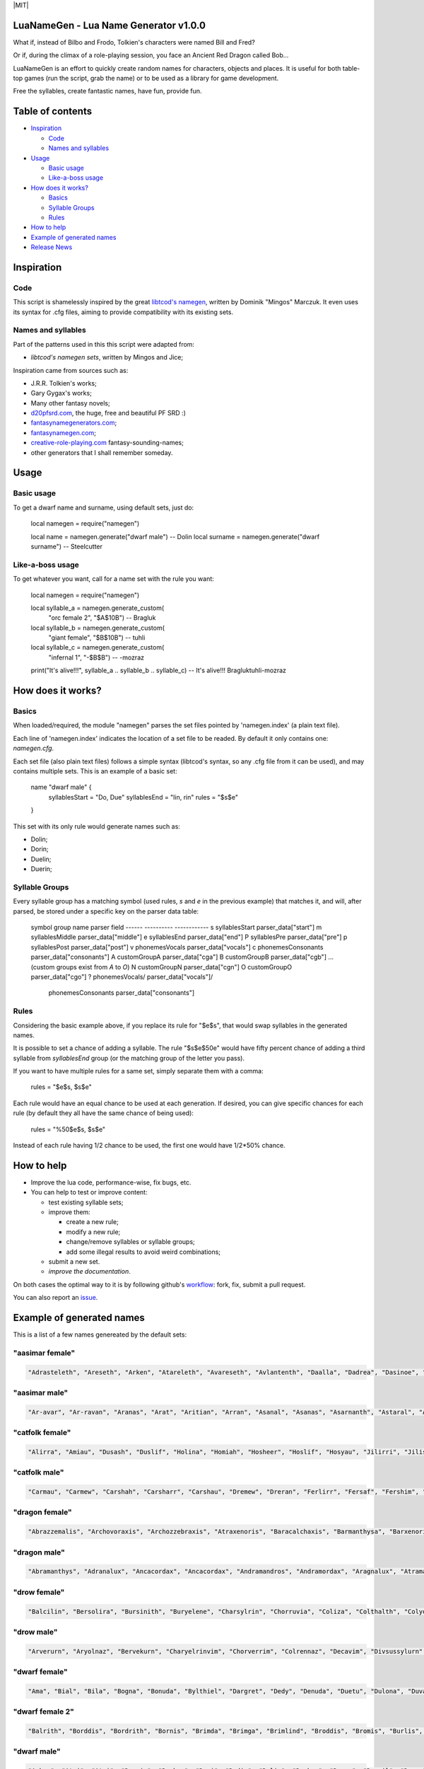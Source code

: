 |MIT|


LuaNameGen - Lua Name Generator v1.0.0
=======================================

What if, instead of Bilbo and Frodo, Tolkien's characters were named Bill and Fred?

Or if, during the climax of a role-playing session, you face an Ancient Red Dragon called Bob...

LuaNameGen is an effort to quickly create random names for characters, objects and places. It is useful for both table-top games (run the script, grab the name) or to be used as a library for game development.

Free the syllables, create fantastic names, have fun, provide fun.

Table of contents
==================

* `Inspiration`_

  - `Code`_

  - `Names and syllables`_

* `Usage`_

  - `Basic usage`_

  - `Like-a-boss usage`_

* `How does it works?`_

  - `Basics`_

  - `Syllable Groups`_

  - `Rules`_

* `How to help`_

* `Example of generated names`_

* `Release News`_


Inspiration
============

Code
-----

This script is shamelessly inspired by the great `libtcod's namegen`_, written by Dominik "Mingos" Marczuk. It even uses its syntax for .cfg files, aiming to provide compatibility with its existing sets.

.. _`libtcod's namegen`: https://bitbucket.org/libtcod/libtcod/src/afba13253a79f16d10f596e2c9c99cf183f94b3c/src/namegen_c.c


Names and syllables
--------------------

Part of the patterns used in this this script were adapted from:

* `libtcod's namegen sets`, written by Mingos and Jice;

Inspiration came from sources such as:

* J.R.R. Tolkien's works;
* Gary Gygax's works;
* Many other fantasy novels;
* `d20pfsrd.com`_, the huge, free and beautiful PF SRD :)
* `fantasynamegenerators.com`_;
* `fantasynamegen.com`_;
* `creative-role-playing.com`_ fantasy-sounding-names;
* other generators that I shall remember someday.

.. _`d20pfsrd.com`: http://www.d20pfsrd.com/
.. _`fantasynamegenerators.com`: https://fantasynamegenerators.com/
.. _`fantasynamegen.com`: https://www.fantasynamegen.com/
.. _`creative-role-playing.com`: http://web.archive.org/web/20141009095317/https://www.creative-role-playing.com/fantasy-sounding-names/

Usage
======

Basic usage
------------

To get a dwarf name and surname, using default sets, just do:


   local namegen = require("namegen")

   local name = namegen.generate("dwarf male")  --  Dolin
   local surname = namegen.generate("dwarf surname")  --  Steelcutter

Like-a-boss usage
------------------

To get whatever you want, call for a name set with the rule you want:


   local namegen = require("namegen")

   local syllable_a = namegen.generate_custom(
       "orc female 2", "$A$10B")  --  Bragluk
   local syllable_b = namegen.generate_custom(
       "giant female", "$B$10B")  --  tuhli
   local syllable_c = namegen.generate_custom(
       "infernal 1", "-$B$B")  -- -mozraz
   print("It's alive!!!", syllable_a .. syllable_b .. syllable_c)
   -- It's alive!!!   Bragluktuhli-mozraz


How does it works?
===================

Basics
-------

When loaded/required, the module "namegen" parses the set files pointed by 'namegen.index' (a plain text file).

Each line of 'namegen.index' indicates the location of a set file to be readed. By default it only contains one: `namegen.cfg`.

Each set file (also plain text files) follows a simple syntax (libtcod's syntax, so any .cfg file from it can be used), and may contains multiple sets. This is an example of a basic set:


   name "dwarf male" {
       syllablesStart  = "Do, Due"
       syllablesEnd = "lin, rin"
       rules = "$s$e"
   }

This set with its only rule would generate names such as:

* Dolin;

* Dorin;

* Duelin;

* Duerin;

Syllable Groups
----------------

Every syllable group has a matching symbol (used rules, `s` and `e` in the previous example) that matches it, and will, after parsed, be stored under a specific key on the parser data table:


   symbol  group name          parser field
   ------  ----------          ------------
   s       syllablesStart      parser_data["start"]
   m       syllablesMiddle     parser_data["middle"]
   e       syllablesEnd        parser_data["end"]
   P       syllablesPre        parser_data["pre"]
   p       syllablesPost       parser_data["post"]
   v       phonemesVocals      parser_data["vocals"]
   c       phonemesConsonants  parser_data["consonants"]
   A       customGroupA        parser_data["cga"]
   B       customGroupB        parser_data["cgb"]
   ... (custom groups exist from `A` to `O`)
   N       customGroupN        parser_data["cgn"]
   O       customGroupO        parser_data["cgo"]
   ?       phonemesVocals/     parser_data["vocals"]/
           phonemesConsonants  parser_data["consonants"]

Rules
------

Considering the basic example above, if you replace its rule for "$e$s", that would swap syllables in the generated names.

It is possible to set a chance of adding a syllable. The rule "$s$e$50e" would have fifty percent chance of adding a third syllable from `syllablesEnd` group (or the matching group of the letter you pass).

If you want to have multiple rules for a same set, simply separate them with a comma:


    rules = "$e$s, $s$e"

Each rule would have an equal chance to be used at each generation. If desired, you can give specific chances for each rule (by default they all have the same chance of being used):


    rules = "%50$e$s, $s$e"

Instead of each rule having 1/2 chance to be used, the first one would have 1/2*50% chance.

How to help
============

* Improve the lua code, performance-wise, fix bugs, etc.

* You can help to test or improve content:

  - test existing syllable sets;

  - improve them:

    + create a new rule;

    + modify a new rule;

    + change/remove syllables or syllable groups;

    + add some illegal results to avoid weird combinations;

  - submit a new set.

  - `improve the documentation`.

On both cases the optimal way to it is by following github's workflow_: fork, fix, submit a pull request.

You can also report an issue_.

.. _workflow: https://help.github.com/articles/fork-a-repo/
.. _issue: https://github.com/LukeMS/lua-namegen/issues
.. _`improve the documentation`: https://github.com/LukeMS/lua-namegen/edit/master/README.rst

Example of generated names
===========================

This is a list of a few names genereated by the default sets:


"aasimar female"
-----------------

.. code-block:: lua

   "Adrasteleth", "Areseth", "Arken", "Atareleth", "Avareseth", "Avlantenth", "Daalla", "Dadrea", "Dasinoe", "Drinramou", "Imesinoe", "Jal-atar", "Jal-varam", "Jaljena", "Jasaner", "Jasarmeth", "Kalares", "Kaljena", "Kalsah", "Kavalel", "Maenth", "Masozi", "Nienth", "Niereth", "Nies", "Nieth", "Nijena", "Nivina", "Onma", "Pal-aman", "Ral-talar", "Ranalen", "Sardareleth", "Sardareth", "Sarma", "Sarnateleth", "Sartyra", "Talasen", "Taldrea", "Talsinoe", "Taltyra", "Taranenth", "Tarma", "Valdoreleth", "Valnoreth", "Vanarel", "Varaleth", "Varaleth", "Vardaret", "Voltareth" 


"aasimar male"
---------------

.. code-block:: lua

   "Ar-avar", "Ar-ravan", "Aranas", "Arat", "Aritian", "Arran", "Asanal", "Asanas", "Asarnanth", "Astaral", "Avaran", "Avarathas", "Avralathal", "Belan", "Cerath", "Crongan", "Cronwier", "Cronwier", "Eran", "Ilan", "Jalanathal", "Jalkaranth", "Kalarat", "Kalarathar", "Mauathar", "Maudril", "Maunan", "Oran", "Paanth", "Palamin", "Palorath", "Paral", "Rasanathas", "Samaral", "Samaras", "Sardanat", "Solaranth", "Talamin", "Talanathal", "Talarath", "Talgan", "Tural", "Valdoral", "Valkarathal", "Valnarathas", "Valnorathal", "Valoral", "Var-aman", "Zainan", "Zairan" 


"catfolk female"
-----------------

.. code-block:: lua

   "Alirra", "Amiau", "Dusash", "Duslif", "Holina", "Homiah", "Hosheer", "Hoslif", "Hosyau", "Jilirri", "Jilissi", "Jishim", "Jiyi", "Lithlahi", "Lithyera", "Maulyana", "Meerline", "Miaulithi", "Miaumew", "Miaumihr", "Mihrmeeri", "Mihrsharr", "Milaha", "Milaha", "Milissa", "Milyara", "Mimeere", "Mipurrh", "Mirrmeera", "Mirrserr", "Misfee", "Saflahe", "Safsharr", "Safyeri", "Sashlyara", "Sfeelyani", "Sheerlirre", "Sheerlithi", "Sheeyi", "Shimserr", "Shurrlyani", "Shurrsaf", "Siphelahi", "Siphemau", "Sipheyeri", "Siythlirri", "Syaulina", "Tilini", "Timirr", "Tiyera" 


"catfolk male"
---------------

.. code-block:: lua

   "Carmau", "Carmew", "Carshah", "Carsharr", "Carshau", "Dremew", "Dreran", "Ferlirr", "Fersaf", "Fershim", "Germau", "Gerslif", "Lithshurr", "Mausyau", "Meershau", "Meershurr", "Mewsheer", "Miahsharr", "Miaupurrh", "Mirrgar", "Mirrshah", "Nykserr", "Nykserr", "Nyksharr", "Nyksiyth", "Nyksiyth", "Purrhlyau", "Purrhsyau", "Purrhus", "Rousharr", "Safus", "Sashus", "Serrshurr", "Sfeemeer", "Shahlyau", "Shahmeer", "Sharrsiyth", "Sheerruth", "Sheerwan", "Sheeshim", "Shimembe", "Shimshah", "Shurrmiau", "Shurrsiyth", "Syausfee", "Syausiyth", "Zithlyau", "Zithmiu", "Zithpurrh", "Zithsaf" 


"dragon female"
----------------

.. code-block:: lua

   "Abrazzemalis", "Archovoraxis", "Archozzebraxis", "Atraxenoris", "Baracalchaxis", "Barmanthysa", "Barxenoris", "Berulagonis", "Beruzzebraxis", "Bramordaxis", "Brimalagonis", "Glaumanthysa", "Glaumordaxis", "Glauxenoris", "Harlagonis", "Harxenoris", "Heliophylaxis", "Heliovorunga", "Heliozuthraxis", "Heliozzemalis", "Huromandrossa", "Jalanphylaxis", "Jarzemvorunga", "Jarzemzzebraxis", "Jazrazuthraxis", "Jurgalagonis", "Jurgavoraxis", "Keruxacalchaxis", "Keruxavorunga", "Kralkazuthraxis", "Lazulophylaxis", "Majurizuthraxis", "Melkarmanthysa", "Ouromandrossa", "Peridomordaxis", "Porphyroneriaxis", "Rhadazuthraxis", "Rhodocalchaxis", "Sarcuvorunga", "Sarmordaxis", "Scarvabazia", "Sidereoborossa", "Sulchrubazia", "Sulchrumandrossa", "Tchalcedophylaxis", "Tchazarmandrossa", "Tchazarnaluxis", "Trocholagonis", "Trochomalaxis", "Trochonaluxis" 


"dragon male"
--------------

.. code-block:: lua

   "Abramanthys", "Adranalux", "Ancacordax", "Ancacordax", "Andramandros", "Andramordax", "Aragnalux", "Atramanthys", "Baramalax", "Barzuthrax", "Beruboros", "Biamandros", "Biazuthrax", "Braxenor", "Brazuthrax", "Cadrazuthrax", "Chrobradax", "Chroneriax", "Chrysonadral", "Chrysozuthrax", "Harneriax", "Hurocordax", "Hurovorung", "Jarzemboros", "Jarzemmanthys", "Jazrabradax", "Jurgabazius", "Jurganalux", "Keruxaboros", "Keruxaneriax", "Melkarxenor", "Ourocordax", "Ouromanthys", "Ourozzemal", "Porphyrozzemal", "Pyraboros", "Pyracordax", "Pyravorung", "Rhadaphylax", "Rhodobazius", "Sarcumordax", "Sulchrubazius", "Sulchruneriax", "Tchalcedomanthys", "Tchazarphylax", "Vramandros", "Vraneriax", "Zalarmandros", "Zalarzuthrax", "Zerulcalchax" 


"drow female"
--------------

.. code-block:: lua

   "Balcilin", "Bersolira", "Bursinith", "Buryelene", "Charsylrin", "Chorruvia", "Coliza", "Colthalth", "Colyolia", "Cysinvia", "Divmarelis", "Divpanth", "Doliza", "Dollelhel", "Dolvaan", "Dolvril", "Driporhel", "Drommyrna", "Dulniss", "Durolgira", "Dursulene", "Ekthalrin", "Ennilis", "Envolis", "Enyshel", "Gullunia", "Imnoil", "Johtenis", "Losith", "Losyolislin", "Lulorgdeil", "Mabsinan", "Mabtelralan", "Mabvolira", "Marra", "Marsusertra", "Maztormth", "Merlenniss", "Mezsoltra", "Mezth", "Mezvana", "Mezvoria", "Molnilith", "Morsabbra", "Norrhaistra", "Norsulvra", "Nothvapeliln", "Olniss", "Ulvilidiln", "Votormiln" 


"drow male"
------------

.. code-block:: lua

   "Arverurn", "Aryolnaz", "Bervekurn", "Charyelrinvim", "Chorverrim", "Colrennaz", "Decavim", "Divsussylurn", "Dolvir", "Dorrellim", "Driporviz", "Dritorild", "Dromtornaz", "Drorenvir", "Drosekid", "Dulelriv", "Dulmyrird", "Dultenriv", "Durnaz", "Durolgeld", "Durtelvid", "Eiltenriv", "Ekvekul", "Ekvrilred", "Filivin", "Firenild", "Gulyelvid", "Imlim", "Imsulrim", "Insvilred", "Jegsabred", "Jersulnil", "Kilnould", "Kilthalurn", "Lulvilnil", "Mazrim", "Mazsuneld", "Meznylid", "Mezrenild", "Mirvicrileld", "Molmyrvir", "Molnid", "Nothnonim", "Nothrysinurn", "Nothviculd", "Pharyelnaz", "Zcarid", "Zelul", "Zsolnid", "Zvrilnid" 


"dwarf female"
---------------

.. code-block:: lua

   "Ama", "Bial", "Bila", "Bogna", "Bonuda", "Bylthiel", "Dargret", "Dedy", "Denuda", "Duetu", "Dulona", "Duvara", "Dwanuda", "Fariha", "Feridy", "Ferifra", "Filona", "Fraflera", "Frebida", "Freka", "Gemnyl", "Glodeth", "Glody", "Gronuda", "Henden", "Herev", "Janirigg", "Jegna", "Kadomia", "Kazda", "Kilda", "Kilnda", "Kilsi", "Kivara", "Maden", "Medeth", "Metha", "Olaani", "Oya", "Rasma", "Relona", "Renryn", "Rimala", "Rovara", "Sentha", "Taja", "Torkala", "Tyshwyn", "Veta", "Voniess" 


"dwarf female 2"
-----------------

.. code-block:: lua

   "Balrith", "Borddis", "Bordrith", "Bornis", "Brimda", "Brimga", "Brimlind", "Broddis", "Bromis", "Burlis", "Burllis", "Darith", "Dromdis", "Dromis", "Durmdis", "Durvis", "Frorrith", "Fundna", "Gimnis", "Glorun", "Gondis", "Gondnis", "Gormbis", "Gormhild", "Gormrun", "Gradhild", "Grimga", "Gurdis", "Gurhild", "Hornbis", "Hornda", "Horndis", "Hornna", "Nabis", "Narun", "Norrun", "Storndis", "Stornis", "Stromvis", "Sturna", "Thorlif", "Thornrun", "Thrais", "Thrarith", "Throllif", "Thrurdis", "Thruris", "Thrurrun", "Thundlis", "Thundrun" 


"dwarf male"
-------------

.. code-block:: lua

   "Achar", "Atri", "Atri", "Danvim", "Darbur", "Dari", "Dedir", "Delin", "Dochar", "Donur", "Duevil", "Dunur", "Dwaran", "Emkom", "Fain", "Fari", "Firimm", "Firtag", "Funbil", "Funrin", "Galbin", "Galur", "Gamrimm", "Gamvim", "Gartri", "Gimbil", "Gobil", "Gomran", "Grolin", "Groulf", "Jorni", "Kari", "Kilulf", "Kilvri", "Kotdrom", "Lochar", "Marbin", "Marrimm", "Nalli", "Nugnumri", "Ovi", "Rasdur", "Strodreac", "Tarril", "Therdur", "Thermun", "Thramur", "Vonulf", "Webur", "Werthur" 


"dwarf male 2"
---------------

.. code-block:: lua

   "Balin", "Bordin", "Bornnir", "Brimin", "Brimin", "Bromdin", "Dalor", "Dolgir", "Dolglin", "Dolgor", "Dorir", "Dormli", "Dormvir", "Dralir", "Dralnir", "Drimin", "Dromli", "Durin", "Durmin", "Durmror", "Durnror", "Fromri", "Fromri", "Gimir", "Gloir", "Gordli", "Gormror", "Grodir", "Guldri", "Gundri", "Gurrin", "Skandror", "Storndin", "Stornli", "Sturbor", "Sturlri", "Sturrok", "Sundror", "Sundvor", "Thornin", "Thorrin", "Throlin", "Throlin", "Throllin", "Throlvi", "Throlvir", "Throrin", "Throrli", "Thrunir", "Thrurin" 


"dwarf surname"
----------------

.. code-block:: lua

   "Bloodfinger", "Bouldercrusher", "Boulderforger", "Bouldersmith", "Bronzeaxe", "Bronzebrand", "Bronzedigger", "Bronzepick", "Coalfist", "Coalheart", "Copperclub", "Coppercutter", "Elf-Battler", "Fairshield", "Gembreaker", "Gianteater", "Giantpuncher", "Giantslayer", "Gnomecrusher", "Goblin-Battler", "Goldbreaker", "Goldfist", "Hammercutter", "Hammerforger", "Hammersmasher", "Hardblade", "Hardhood", "Ironaxe", "Ironhood", "Marblecrusher", "Marblecrusher", "Marblecutter", "Marblesmasher", "Mithrilfoot", "Noblechest", "Noblehood", "Noblemace", "Orcripper", "Orcslasher", "Redhand", "Rockdigger", "Rockfist", "Silverhood", "Silversword", "Steelsmasher", "Stonehand", "Stoneheart", "Thundercutter", "Whitebelly", "Wolf-Garrotter" 


"elf female"
-------------

.. code-block:: lua

   "Alais", "Alais", "Alea", "Alea", "Almithara", "Amlaruil", "Arielimnda", "Arielimnda", "Axilya", "Bellaluna", "Bellaluna", "Braerindra", "Caerthynna", "Claire", "Cyithrel", "Deularla", "Elanil", "Elanil", "Elasha", "Elmyra", "Elmyra", "Eloimaya", "Eloimaya", "Esta", "Falenas", "Filauria", "Haera", "Jeardra", "Kasula", "Keishara", "Liluth", "Lyndis", "Lyre", "Nushala", "Nyna", "Phyrra", "Rubrae", "Shadowmoon", "Shandalar", "Shandalar", "Shanyrria", "Sheedra", "Sheedra", "Soliania", "Soliania", "Syndra", "Tsarra", "Urmicca", "Viessa", "Wynnter" 


"elf female 2"
---------------

.. code-block:: lua

   "Aelrindadriel", "Aerrindasiel", "Aessaredmir", "Aesseldirriel", "Aesserarrial", "Aesthelirwen", "Anlirelloth", "Ansaerthonedel", "Armindaswë", "Arnirilriel", "Bernitherril", "Calraelalrian", "Celiroliel", "Celmeresriel", "Celrelarriel", "Celrilalwen", "Cirimelril", "Clarninedian", "Crissaranedel", "Cristhaelebien", "Cristhaerelwen", "Elthsareliel", "Eolinoliel", "Eolsilareth", "Erlimolroël", "Erlreleriel", "Erlrilevwen", "Erlseroledel", "Erninebeth", "Faerthelenriel", "Farimthonriel", "Farraelirsil", "Feannithalriel", "Feansarolmir", "Findliremedel", "Findrindanel", "Findsarolrien", "Findseldinroël", "Findthaleneth", "Finistalrial", "Finrilinrien", "Finthaelanwen", "Finthaeraredel", "Gillorerriel", "Ilmlarerroël", "Ithrelersil", "Ithserevwen", "Ithsilmthaleth", "Lendseldoledel", "Lindrindaseth" 


"elf male"
-----------

.. code-block:: lua

   "Agandaur", "Agandaur", "Aimon", "Bellas", "Cluhurach", "Connak", "Ettrian", "Ettrian", "Folmon", "Goll", "Goll", "Ilimitar", "Iliphar", "Inialos", "Jorildyn", "Juppar", "Khatar", "Khidell", "Kolvar", "Kolvar", "Kolvar", "Kuornos", "Lathlaeril", "Lhoris", "Lhoris", "Lhoris", "Maiele", "Maiele", "Molostroi", "Nym", "Oenel", "Oenel", "Orym", "Phaendar", "Phraan", "Rhys", "Rhys", "Rilitar", "Riluaneth", "Ruvyn", "Ruvyn", "Ruvyn", "Samblar", "Shaundyl", "Tehlmar", "Thalanil", "Theodred", "Theodred", "Theodred", "Vesstan" 


"elf male 2"
-------------

.. code-block:: lua

   "Aelnithenrior", "Aelraelanor", "Aelsindolrond", "Aesraelesras", "Aesrindiror", "Aesthiranthir", "Aethmaeginad", "Aethsarolrod", "Anlirandir", "Arrinaldel", "Belmindaldir", "Bermindebrond", "Bersilmilion", "Berthalinion", "Caelmaegendil", "Caerraelirion", "Caerseroldil", "Celistebor", "Clarreledlin", "Earmerirorn", "Earsilandan", "Elbmerarlad", "Elbralirdan", "Elninenthir", "Elrilanlas", "Elsaeralrond", "Elsarerdir", "Eolraelilras", "Erlarevorn", "Erlrilirdan", "Estrimadfal", "Faerthaelebad", "Faerthalednar", "Feanmaegebros", "Findmirevthir", "Findmirthonlas", "Findnithenorn", "Finrinasrior", "Galnimaddan", "Galnimemfal", "Galrelanorn", "Galrelevlin", "Ganistarros", "Garlirasorn", "Gilrelamad", "Ilmninthonlin", "Ithninasthir", "Ithralthaldel", "Laeglithilthir", "Lindtheresrond" 


"fetchling female"
-------------------

.. code-block:: lua

   "Bronora", "Drizonur", "Ehitil", "Ehugi", "Ehuza", "Gramohel", "Grimah", "Grudura", "Grura", "Hajone", "Hevi", "Hodoco", "Ikacotim", "Ikehon", "Ikuvotal", "Ileke", "Jamum", "Jovih", "Mena", "Qegoc", "Qizec", "Quti", "Rilih", "Sagem", "Tezunam", "Trahomoh", "Trenohe", "Trohel", "Truhe", "Ucezunir", "Ugata", "Ugezol", "Uguloha", "Umazar", "Umuno", "Umuzel", "Usesit", "Usuhohi", "Utidu", "Utiseh", "Uveta", "Xati", "Xoduli", "Xudu", "Yedi", "Yoteh", "Yuda", "Zanuhac", "Zejutot", "Zuhohi" 


"fetchling male"
-----------------

.. code-block:: lua

   "Bratoh", "Brevu", "Draka", "Drejum", "Drimo", "Ecaco", "Ecohu", "Ehilu", "Ehucu", "Gralu", "Grehoh", "Ikasoc", "Ikuzom", "Ilage", "Ileco", "Mato", "Meve", "Micu", "Nadul", "Nezoh", "Oroto", "Qehin", "Qraso", "Qratur", "Qrezit", "Recom", "Recur", "Serot", "Socu", "Ucavuc", "Ucuhul", "Ucuro", "Ugahu", "Uguhu", "Umemit", "Umode", "Usidul", "Utedac", "Utila", "Uvugeh", "Xelec", "Xetum", "Yasu", "Yaval", "Yizom", "Yizu", "Yokot", "Zimoc", "Zuna", "Zuto" 


"giant female"
---------------

.. code-block:: lua

   "Bulmih", "Chahfah", "Daoh-Ahg", "Daoh-Naohyih", "DaohEhm", "DaohGhanshul", "DaohUbbuli", "Doh-Shour", "DohTuhliig", "Ehmlah", "Ehmsoh", "Fah-Guh", "Fah-Pehpugh", "Fah-Thom", "Ghahdumtih", "Gham-Daoh", "Gham-Tih", "Ghammih", "Hehburh-Mih", "Hoosoh", "Khaz-Daoh", "Khurigireesoh", "Lah-Naroo", "LahEhm", "LahMeh", "MihDhak", "Naroo-Tih", "Nhamdoh", "Nuhmouh-Soh", "Oliush-Rei", "Oughrahoo-Daoh", "Ouhtoudhfah", "Puh-Doh", "Rei-Pugh", "Rei-Shour", "ReiBohrshlo", "Ronkhmih", "Saorilah", "Shom-Doh", "SohBuli", "SohGhadnaroo", "SohGuhpogh", "SohYih", "Suhimih", "Suhisoh", "Suthpehdoh", "Thom-Soh", "Tih-Ghish", "Treghyaum-Mih", "Urushzhamlah" 


"giant male"
-------------

.. code-block:: lua

   "Ahg-Pugh", "Beegh-Beegh", "Burh", "Buri", "Buriurush", "Digrilogh", "Dum", "Feehm-Zham", "Ghat", "Ghat-Orf", "Giree-Suhiheh", "Goun", "Gounush", "Goush-Feehm", "Guh-Yeeh", "Heghi", "Heghi-Buri", "Heghisuhi", "Hree-Ghan", "Kham", "Khem", "Khem-Digri", "Logh", "Loghshul", "Maoh-Ronkh", "Mouh", "Naohkhee", "Oli", "Peh", "Peh", "Pogh", "Pughhani", "Pughpuh", "Puh", "Puh-Yih", "Quagi-Ahg", "Ronkh", "Rouk-Ghaw", "Rouk-Ob", "Shehi", "Suhi-Ghat", "Suth", "Suth-Heh", "Tebouh", "Thom", "Thom-Yauth", "Tregh", "Vuh", "Yaum", "Yauth" 


"gnome female"
---------------

.. code-block:: lua

   "Banus", "Bilgus", "Bilgus", "Bimkiulo", "Binkwin", "Binkwin", "Bipflonk", "Bipvizz", "Byloflink", "Cargus", "Carvizz", "Dinkulo", "Elbeefinkle", "Elsizzle", "Fenflynk", "Fenyvizzle", "Fenyvizzle", "Fildilinkey", "Filgus", "Gelulo", "Gynndeedus", "Gynndomink", "Gynnulo", "Juldeeulo", "Katkiflonk", "Katlofizzy", "Kelwick", "Ketris", "Klofizzy", "Klokiwack", "Lisble", "Lokeefizzy", "Lymtink", "Lysflonk", "Lysskyago", "Merdiwack", "Mitbus", "Mitbus", "Mittlesizzle", "Mittlesizzle", "Nitly", "Talkink", "Tankoflonk", "Thenlinkey", "Thinkkeesizzle", "Thinklinkey", "Thinklinkey", "Tilthink", "Tindinkey", "Tyllofizzy" 


"gnome male"
-------------

.. code-block:: lua

   "Bawick", "Bimliarn", "Binaris", "Binkflonk", "Binklbus", "Binklbus", "Bolink", "Bolink", "Bomdable", "Bonboris", "Buris", "Buris", "Buris", "Buwick", "Carlobrick", "Carlobrick", "Dimlank", "Dinlebrick", "Dobeeble", "Fenklink", "Fenklink", "Fenlflonk", "Fensizz", "Filgus", "Filkeewick", "Finflonk", "Finflonk", "Gimfizz", "Glinnus", "Glinnus", "Gnofinkle", "Gnokargo", "Gnokargo", "Hinklosizz", "Hinlidink", "Lago", "Lago", "Lago", "Lawizz", "Mittlegus", "Pitfinkle", "Pithosizz", "Thinkflonk", "Tinfizz", "Tinfizz", "Tolosizz", "Tolosizz", "Tolosizz", "Tomink", "Tovash" 


"gnome surname"
----------------

.. code-block:: lua

   "Berrycrank", "Berrycrank", "Bizzblast", "Bizzgauge", "Bizzgauge", "Bizzspan", "Castfuse", "Castspring", "Castspring", "Draxlepipe", "Draxlepipe", "Fastspring", "Finegauge", "Finestrip", "Fizzletorque", "Gearwhistle", "Gearwhistle", "Grinddwadle", "Mechacrank", "Mechasteel", "Mechasteel", "Mekkakettle", "Mekkapipe", "Overkettle", "Porterblast", "Puddlefuzz", "Puddlespinner", "Puddlesteel", "Shinespring", "Shorthouse", "Shortspark", "Spannercrank", "Spannerwizzle", "Sparkfizzle", "Sparkspanner", "Sparkspanner", "Sparksprocket", "Springcrank", "Springgear", "Springhouse", "Sprygrinder", "Steamfuzz", "Stormbonk", "Swiftnozzle", "Swiftwizzle", "Thistlegrinder", "Thistlenozzle", "Tinkkettle", "Twistwhistle", "Wobblecrank" 


"goblin female"
----------------

.. code-block:: lua

   "Balgya", "Bloksloge", "Blotya", "Boormubgah", "Botee", "Gaday", "Gakgligee", "Garya", "Gawy", "Gazee", "Ghornazy", "Gityipe", "Glagshrigah", "Glate", "Gligay", "Glizay", "Glizay", "Gnatay", "Grakah", "Grakghy", "Gratah", "Gratmakya", "Likke", "Luky", "Naggratee", "Nige", "Nikky", "Noggdufe", "Nukkligya", "Nukky", "Nukkya", "Shrigay", "Slaie", "Sligghy", "Snigay", "Sniggrakah", "Snikkhady", "Sogay", "Sogya", "Spikee", "Unkee", "Yaggah", "Yakee", "Yarkee", "Yigah", "Yipgah", "Yipyakah", "Zatghy", "Zibsligy", "Zitvarkghy" 


"goblin male"
--------------

.. code-block:: lua

   "Achnazadz", "Akrag", "Azbot", "Bilgroksog", "Bliggat", "Blot", "Blotdokh", "Boorghag", "Burksnark", "Dokhsligark", "Dokhyak", "Drikak", "Driznok", "Gadslog", "Gagg", "Garloz", "Gatziz", "Ghakbilg", "Gitsnig", "Glaklikk", "Gligrat", "Glizgah", "Gogus", "Kavdokhburk", "Khadblot", "Khadglat", "Lag", "Luksna", "Lunligluk", "Mazmiz", "Mogghak", "Mogloz", "Murskrag", "Nagrat", "Nagshukdrik", "Nazguk", "Nokblid", "Noksnit", "Rakgit", "Roknaz", "Rokyak", "Rotffy", "Snityiggub", "Stoggmub", "Vogffy", "Yadbalgrak", "Yadslaigag", "Yarkhig", "Zatratgaz", "Zordyig" 


"half-demon female"
--------------------

.. code-block:: lua

   "Alurrhyl", "Alurrula", "Alurskiu", "Azdusla", "Braldusla", "Bruhanil", "Bruhjiul", "Drulglyrr", "Idrulihyl", "Jhaaljiul", "Jhaallin", "Jidanil", "Jiudusla", "Jiusula", "Jurrhyl", "Kharkgiu", "Kharklin", "Kharkrhyl", "Kharkxhiu", "Krivdiu", "Krivulla", "Kuduzihyl", "Mulkzihyl", "Nidizil", "Nidlihyl", "Nymziu", "Ranagulla", "Ranagziu", "Ranagziu", "Rukrula", "Rulkzihyl", "Skaurdiu", "Skaurizil", "Skaurizil", "Ulthulin", "Urzbau", "Utiulla", "Uznidizil", "Vlagrhyl", "Vlagziu", "Vlashzihyl", "Vrazanil", "Vrazlin", "Vulkanil", "Vulklihyl", "Vulkziu", "Xaudiu", "Xidxhiu", "Xulskiu", "Zugizil" 


"half-demon male"
------------------

.. code-block:: lua

   "Aaglurr", "Aagnal", "Alursuruk", "Araklank", "Araknal", "Braluvik", "Brazlurug", "Bruhinu", "Bruhlurr", "Idrusuruk", "Jiulun", "Jiuruzuk", "Jiuuvik", "Jurguvik", "Jurguvik", "Kaazsuruk", "Kargarag", "Kargsuruk", "Kharksuruk", "Kraunal", "Krivlurr", "Krivlurug", "Kuazarag", "Kuazarag", "Kuazrul", "Kuazull", "Kuduzu", "Nauarag", "Nausalk", "Nidrul", "Nidsalk", "Ninjsul", "Nymxulg", "Rilthusalk", "Ruksuruk", "Skaursalk", "Skaurzu", "Ulthuull", "Urzsuruk", "Utiarag", "Utiinu", "Utisuruk", "Utiull", "Uznidlun", "Vlaguvik", "Xausuruk", "Xidull", "Xurajdrul", "Xurajsul", "Xurajull" 


"halfling female"
------------------

.. code-block:: lua

   "Adelheid", "Adelheid", "Aregund", "Audofleda", "Bave", "Begga", "Berenga", "Bertha", "Camelia", "Cheryl", "Chrodechildis", "Chrodechildis", "Cora", "Darby", "Emma", "Engelberga", "Erica", "Esmee", "Esmee", "Fatima", "Genofeva", "Gomatrudis", "Gudula", "Haley", "Jenna", "Jenna", "Kunegund", "Leesha", "Leesha", "Madison", "Mary", "Mary", "Melissa", "Menegilda", "Monica", "Natalie", "Ragnachilde", "Regnetrudis", "Rotrud", "Saffron", "Saffron", "Scarlet", "Shelby", "Tabitha", "Tasha", "Teutberga", "Theodelinda", "Tiffany", "Tiffany", "Vulfegundis" 


"halfling female 2"
--------------------

.. code-block:: lua

   "Adela", "Adra", "Adrice", "Aila", "Aila", "Aila", "Alba", "Alba", "Almice", "Ambia", "Bardia", "Biffa", "Bildina", "Bombice", "Bombily", "Bunga", "Droca", "Drocily", "Durlia", "Durlwisa", "Emmina", "Emmina", "Erdice", "Evera", "Ferdwina", "Frobice", "Gamwina", "Halda", "Hascia", "Hodia", "Huga", "Hugice", "Hugwina", "Hugwisa", "Ivina", "Marka", "Markily", "Markwina", "Munga", "Munga", "Otha", "Otha", "Sega", "Serla", "Serla", "Tobice", "Tobina", "Tobwina", "Wania", "Wiga" 


"halfling male"
----------------

.. code-block:: lua

   "Arculf", "Arculf", "Arnoul", "Audoneus", "Basso", "Bero", "Blanco", "Carambo", "Carambo", "Cassyon", "Corbus", "Dalfin", "Enurchus", "Enurchus", "Erard", "Farabert", "Fredegar", "Giseler", "Giseler", "Guntram", "Guntramn", "Habaccuc", "Harding", "Hildebald", "Hildibrand", "Ilberic", "Imbert", "Imbert", "Imbert", "Imbert", "Lo", "Lo", "Lo", "Madoc", "Magnus", "Marachar", "Merimac", "Riquier", "Riquier", "Samson", "Suidger", "Sunnegisil", "Thankmar", "Thankmar", "Waldolanus", "Waldolanus", "Waldolanus", "Waltgaud", "Willibrord", "Willibrord" 


"halfling male 2"
------------------

.. code-block:: lua

   "Adrwin", "Ailo", "Ailwise", "Almard", "Almo", "Ambwin", "Ambwise", "Beno", "Beno", "Biffert", "Blanco", "Blanco", "Blanco", "Boffald", "Boffo", "Drocard", "Drocert", "Drocold", "Drocold", "Drocwin", "Drogald", "Drogo", "Emmo", "Emmold", "Erdo", "Erdwin", "Ernfast", "Everfast", "Ferdfast", "Ferdold", "Fulbard", "Gamo", "Hamwise", "Hasco", "Hasco", "Markard", "Markwise", "Milo", "Milold", "Mungo", "Mungo", "Odald", "Odo", "Sabo", "Sabo", "Samo", "Serlald", "Wigo", "Wydo", "Wydwin" 


"halfling surname"
-------------------

.. code-block:: lua

   "Banks", "Bilberry", "Boffin", "Boffin", "Boffin", "Boulderhill", "Bracegirdle", "Brandagamba", "Brockhouse", "Brown", "Brownlock", "Brownlock", "Cotton", "Dewfoot", "Dewfoot", "Dewfoot", "Elvellon", "Fleetfoot", "Fleetfoot", "Fleetfoot", "Gaukrogers", "Gawkroger", "Gawkroger", "Goodchild", "Goodchild", "Greenhill", "Greenhill", "Hairyfoot", "Heathertoes", "Hlothran", "Hlothran", "Labingi", "Labingi", "Langham", "Leafwalker", "Lightfoot", "Littlefoot", "Longfoot", "Longfoot", "Longfoot", "Longfoot", "Longfoot", "Lothran", "Puddifoot", "Rumblebelly", "Sandheaver", "Silentfoot", "Thornburrow", "Twofoot", "Underlake" 


"hobgoblin female"
-------------------

.. code-block:: lua

   "Afatot", "Afhora", "Afra", "Ceyrima", "Daruki", "Dirda", "Dirimat", "Esma", "Esuti", "Haemi", "Hahore", "Haleta", "Harima", "Harota", "Kethhor", "Kethhori", "Kethleta", "Kethlita", "Kethme", "Kolgrame", "Kolgtari", "Malglete", "Malglite", "Malgrima", "Okatak", "Okatin", "Okema", "Okhat", "Poldhara", "Poldharer", "Roldha", "Roldhori", "Roldima", "Saltati", "Salthore", "Tetima", "Tetmi", "Totate", "Toteme", "Totratar", "Turgdora", "Turgima", "Turglata", "Turgrima", "Uteme", "Utleta", "Utrate", "Uttare", "Zildrate", "Zilduki" 


"hobgoblin male"
-----------------

.. code-block:: lua

   "Akat", "Akok", "Akok", "Akrot", "Bekla", "Bekot", "Bektar", "Dorram", "Durlut", "Fethi", "Fetok", "Fetom", "Fetrot", "Haot", "Hatar", "Hauk", "Kolgot", "Kolgrim", "Kurlut", "Malghi", "Mevla", "Mevtar", "Okat", "Okhar", "Okluk", "Oklut", "Okut", "Poldok", "Poldom", "Roldhor", "Roldram", "Roldrot", "Rolduk", "Saltok", "Saltram", "Tetram", "Tetrim", "Tetrim", "Totri", "Turgot", "Turguk", "Turgung", "Utram", "Utung", "Zildram", "Zildri", "Zoldhi", "Zoldlut", "Zoldram", "Zoldri" 


"human female"
---------------

.. code-block:: lua

   "Belor", "Breguson", "Ce'Nebeth", "Cenleod", "Cwenthryth", "Derwa", "Eadsig", "Eadstrang", "Eadwig", "Ealdgyth", "Ealdric", "Ealdric", "Glavena", "Gloramivea", "Glorarin", "Glorobretha", "Godburg", "Godor", "Gotha", "Islita", "Isomina", "Joan-Marie", "Layemira", "Mabyn", "Mayawen", "Mayuwyn", "Melyar", "Melyonen", "Mildflaed", "Mildhaele", "Mildwini", "Mildwyn", "Nerylaith", "Oshild", "Polita", "Saewyn", "Salekira", "Sigebeorht", "Sigebeorn", "Sigeraed", "Sigwise", "Thurwaru", "Thurweald", "Wenna", "Wilweald", "Wineecg", "Wulfbeorn", "Wulfsige", "Yvura", "Yvytha" 


"human male"
-------------

.. code-block:: lua

   "Aethelrand", "Armbeald", "Armran", "Bealdheah", "Bealdhere", "Bealdwulf", "Beorhthere", "Beorhtuald", "Beranweard", "Cuthgeat", "Cynenoth", "Cyneweard", "Deorraed", "Eadweald", "Eadwig", "Ealdgild", "Eanhere", "Ecgnoth", "Godhere", "Godweard", "Godwine", "Goran", "Grinubar", "Heathuheard", "Heorthere", "Heresige", "Inheard", "Jacca", "Jacca", "Jory", "Leofwulf", "Lorrion", "Malbar", "Marsden", "Nothhard", "Perran", "Samtir", "Thureofer", "Thurfrith", "Thurwulf", "Tortsig", "Trath", "Trilri", "Tristan", "Urkan", "Waltsunu", "Wigsige", "Wineheard", "Zanndil", "Zhir" 


"human surname"
----------------

.. code-block:: lua

   "'Long' Rudd", "'Sharp' Anvil-Nose", "'Sweltering' Sidney", "Aerlalian", "Aerlalian", "Alrardessen", "Baird", "Bentham", "Blake", "Bradman", "Cundy", "Earle", "Facilalian", "Fine-Sage", "Free-Jumper", "Frenzied", "Frozen-Plank", "Garside", "Graeme", "Hammer-Tooth", "Helton", "Honey-Colossus", "Inch", "Jeraler", "Kempthorne", "Lang", "Moor", "Moorrush", "Noall", "Northerner", "Peagrim", "Philne", "Quick", "Riendicci", "Rock-Hewer", "Rose", "Storm-Fist", "Summer-Skinner", "Swift-Spring", "Tredinnick", "Troll-Toes", "Trollsbane", "Valteance", "Vonver", "Vonver", "Wheatley", "Whitley", "Williams", "Yeardley", "the 'Elfkiller' Catelian" 


"ifrit female"
---------------

.. code-block:: lua

   "Ala", "Citya", "Edu", "Emwirh", "Emwirh", "Faah", "Feem", "Fetyula", "Firlu", "Funyi", "Futhe", "Gami", "Getyi", "Guhi", "Guly", "Hiqriwirh", "Hirlun", "Irry", "Irya", "Lahu", "Larlu", "Lawume", "Laye", "Lurhanhi", "Madru", "Marlutyulyu", "Nidu", "Qiryrludre", "Qityu", "Saya", "Sidre", "Sihe", "Siqehta", "Siqhi", "Siyi", "Sudruta", "Uqdru", "Uqra", "Utatwa", "Wilhi", "Wilin", "Willu", "Wuemra", "Zehu", "Zeryn", "Zuis", "Zumi", "Zuqhi", "Zutathe", "Zuthi" 


"ifrit male"
-------------

.. code-block:: lua

   "Acij", "Aja", "Ana", "Arut", "Avu", "Banu", "Bela", "Bena", "Bule", "Bunu", "Darut", "Decil", "Gake", "Gekin", "Gekuj", "Gijig", "Giqig", "Jaket", "Jakin", "Jana", "Jejig", "Jekug", "Jemag", "Jinim", "Kele", "Kivin", "Makel", "Mala", "Mavit", "Mejig", "Merut", "Micil", "Mule", "Muva", "Nefit", "Nevin", "Raja", "Raneh", "Rikin", "Rile", "Rufit", "Tavig", "Tecij", "Tere", "Vamag", "Vamiq", "Vefim", "Veqil", "Vikun", "Zalum" 


"infernal 1"
-------------

.. code-block:: lua

   "Aiazyamuz", "Alu-ujgaru", "Aluladuoi", "Baalirgla", "Baaluyiuz", "Breuytzau", "Bulishu", "Buljeduoi", "Buuzidrau", "Buzipaz", "Drau-uzshai", "Dromu-alnasu", "Dromu-iridrau", "Dromu-vocha", "Fraz-urhra", "Frazaydru", "Gellakul", "Ghauzughaa", "Ghuijtze", "Glaujhriz", "Glauuvnee", "Gro-yodre", "Gura-jughau", "Guraluitha", "Guzovchru", "Guzuralz", "Gyauvoxu", "Gyayonahu", "Hezzadrau", "Lurhzluaiaz", "Mau-jirez", "Muzaldrau", "Nalzaidrau", "Neeyaulchru", "Oazoavgel", "Oxuzirezu", "Pazoygla", "Razarzu", "Rezualshu", "Rezuayriz", "Ruiydre", "Rujogura", "Shaioyrezu", "Tha-ludru", "Thaluvohuz", "Vul-zudre", "Vulizpaz", "Vuulurvul", "Yilejgro", "Zulijulchru" 


"infernal 2"
-------------

.. code-block:: lua

   "Aagovdaurg", "Aig-yugrag", "Aigivbub", "Baugzirung", "Brelgjoiub", "Bulg-josaug", "Draug-urjub", "Drelb-iyagh", "Drogazmog", "Drogivxub", "Droguyszug", "Ghadjoleegh", "Ghadurfelg", "Glabijszug", "Haaguzleegh", "Hrudirhrud", "Iugulolb", "Jubjeboaj", "Jubriboaj", "Kolgardregh", "Kolgluvogt", "Leeghjuurb", "Leeghviszug", "Magariog", "Mauglanalb", "Mauglubaug", "Mogjonud", "Naagrisaug", "Nog-laraug", "Nudzustug", "Nug-luyibb", "Nuglohrud", "Nulb-rutrulg", "Oggalzub", "Riggzanalb", "Sag-rorigg", "Saugajfulg", "Strogizmag", "Sugviaug", "Tharg-jibaug", "Thaug-ujdraug", "Thaug-zenog", "Thogyeszug", "Thogzubarg", "Uagazmaug", "Urberbrelg", "Vulb-elsaug", "Zubortharg", "Zug-oysug", "Zugteldaurg" 


"infernal 3"
-------------

.. code-block:: lua

   "Ashivtlizit", "Azt-ilhaerx", "Bahoreyirsch", "Basolsut", "Blik-yitash", "Boralglaur", "Charnvunoc", "Dekjedak", "Dun-rahoth", "Gaanorlach", "Geklutash", "Githlaszut", "Goch-lolith", "Gor-ojloch", "Goriynuur", "Gorrunuur", "Gothulutuk", "Gureyrolk", "Gurzasaur", "Hothuzrhast", "Iex-ulnoc", "Inaxizruun", "Krychujlith", "Krychurgor", "Krychzesaur", "Lechlimuth", "Liskuzmoth", "Lithurluth", "Lochzigaur", "Matvibar", "Mocharash", "Nuurleyalm", "Nyth-ojruaak", "Raukezdraum", "Rothlairsch", "Ruaak-ejech", "Ruaak-yuszut", "Ruaakyaigm", "Saurezxaas", "Sauryislyth", "Sotherloch", "Tashezoth", "Teravmuth", "Thalk-yutur", "Turejbar", "Uztilurt", "Vach-ivach", "Vapizhaerx", "Vapjerolk", "Vrokozchon" 


"kobold female"
----------------

.. code-block:: lua

   "Aso", "Azor", "Azro", "Azsi", "Easazas", "Esoo", "Essro", "Finonzra", "Gase", "Gazok", "Gazu", "Harazor", "Harzu", "Idse", "Lulrek", "Lulsruse", "Lulsusdu", "Modros", "Mogru", "Mokru", "Nerosroa", "Nosgar", "Nosilka", "Nosso", "Ogar", "Parhoo", "Parnon", "Parsisoo", "Pokohoo", "Rigar", "Rilis", "Risra", "Risro", "Sadil", "Sados", "Sadre", "Sadsru", "Saritro", "Sokazas", "Sokrekkru", "Tarre", "Tolkuk", "Vise", "Visle", "Vola", "Vosro", "Zare", "Zigra", "Zirekuk", "Zizu" 


"kobold male"
--------------

.. code-block:: lua

   "Dhezzad", "Dhime", "Dhiog", "Dhireniah", "Driir", "Droxarknri", "Droxma", "Drunal", "Eaghe", "Eatradholkxeb", "Gaknalp", "Gakre", "Ghazep", "Ghelob", "Gheze", "Gredholk", "Gredmak", "Iar", "Ilmakgag", "Imaalp", "Imak", "Ipodroo", "Irad", "Jeld", "Jelob", "Kibod", "Kibog", "Kognosk", "Makghe", "Qear", "Qraodmak", "Qrarzor", "Qrazad", "Qrazenra", "Qrilnal", "Ruskolk", "Rusnri", "Ruszor", "Vadnalpxas", "Venalpan", "Vezinnalp", "Vhopzi", "Vhopzorgag", "Votla", "Zeekre", "Zoark", "Zonal", "Zorah", "Zorlobzad", "Zornalp" 


"ogre female"
--------------

.. code-block:: lua

   "Arghguhlghy", "Bogguhlya", "Burzobbah", "Dofgrukgharay", "Dofmudy", "Drugmakhya", "Duggluzah", "Duggrumgah", "Duzmudghy", "Ghashkurshrufay", "Glubnakhah", "Gludglubghy", "Gluzgrashya", "Gomdulay", "Grobzugya", "Grokdugay", "Grokshurglubya", "Grolthulkah", "Grulkuggah", "Grumgroggya", "Grumnakhah", "Gruzguhly", "Guhlmulurday", "Haishrufay", "Hurgghakhah", "Hurgrumah", "Lukhgruly", "Lumlurzya", "Lurzdugah", "Lurzkrodthurkgah", "Lushdrokya", "Makhghorya", "Makhobbghy", "Muddugay", "Mugmaugy", "Nakhdushghy", "Rolbyugya", "Ruzdushya", "Shudklobay", "Shurglubhury", "Shuzgrutay", "Slubruzya", "Sludgharghy", "Sludzugya", "Sluggluzay", "Thragarghgah", "Thurkhurghy", "Thurksludy", "Zugbogah", "Zugnakhya" 


"ogre male"
------------

.. code-block:: lua

   "Arghlush", "Burzlukhburz", "Burzmudzug", "Drubmakh", "Dubgrol", "Duggrul", "Durshobbhur", "Dushkrod", "Dushurthrag", "Duzrukh", "Duzyur", "Fugrukhnarg", "Fugslub", "Ghakhgrol", "Ghorkur", "Ghukkur", "Glubobb", "Gluzgulv", "Grashbarsh", "Groggshur", "Grolburz", "Grolghar", "Grufurgh", "Grumthulk", "Grutghash", "Grutlukh", "Guhllug", "Haimud", "Hurgrut", "Hursluggrok", "Krodrolb", "Kurghul", "Luzdrok", "Luzghakh", "Makhmaug", "Makhzud", "Muldrub", "Rolblurzdrub", "Ruzgom", "Shugrukh", "Shurdul", "Shuruz", "Shuzdub", "Slubzud", "Slugmakh", "Thragkur", "Thragluz", "Thurkklob", "Urdlug", "Urghluz" 


"orc female"
-------------

.. code-block:: lua

   "Bashat", "Bashramph", "Bashuk", "Bashuk", "Bolar", "Borba", "Bula", "Burfim", "Dulug", "Dulug", "Duratharz", "Durz", "Gashbul", "Glurarz", "Gonk", "Grat", "Gratzush", "Gul", "Lagrzug", "Lagrzug", "Mazramph", "Mazrzug", "Mogak", "Mogak", "Mogak", "Mornga", "Morza", "Murbraz", "Murmalah", "Murzum", "Orbugol", "Orbuh", "Rulfgdub", "Rulurz", "Rulurz", "Shadbak", "Shagdub", "Shal", "Shardurz", "Sharog", "Shelmalah", "Slout", "Ugak", "Uglaim", "Ugozush", "Ulumt", "Ulumt", "Urzoth", "Yazgash", "Yazgash" 


"orc female 2"
---------------

.. code-block:: lua

   "Agshagya", "Badgrotah", "Bagaugghy", "Bagshagy", "Blaglobgah", "Dobnary", "Dobrorgy", "Dogruftay", "Ghazbragah", "Ghazoggah", "Glufkhagghy", "Gnublufah", "Gokhglakhy", "Gorrutghy", "Gorsluray", "Grashdobghy", "Grazdagghy", "Grudgudya", "Hakkdagghy", "Hakkdugy", "Hratraggah", "Hroglashhakkya", "Hrugludghy", "Khaguthghy", "Lubtroggah", "Lufgrubah", "Lukrugy", "Molksnurrah", "Mukdagya", "Muzyobgah", "Ragkrudah", "Rashblagah", "Roggdaggah", "Roggdugah", "Rotglobgah", "Rotgrazah", "Rudbaggah", "Rufttrogghy", "Shazlashah", "Shogsnurrgah", "Skulggrakhay", "Slurbakhah", "Stulggnubah", "Ungbruzah", "Ungrutya", "Uthbashay", "Yashsnurray", "Yobagglazah", "Yobbraggah", "Yobdakkah" 


"orc male"
-----------

.. code-block:: lua

   "Azukb", "Baroulakh", "Bashrz", "Bazgulakh", "Brugbagorn", "Crothu", "Duraug", "Durbrag", "Ekganit", "Fogugh", "Ghamrlorz", "Ghamulakh", "Ghamulakh", "Gratgnak", "Gratgnak", "Gratgnak", "Grufish", "Igmut", "Larek", "Lumdk", "Lurodum", "Mabub", "Mahkmba", "Mahlak", "Mashkul", "Murgob", "Muzgrbash", "Muzgrbash", "Narhbub", "Oglha", "Olpel", "Owkbanok", "Podagog", "Sharmonk", "Shumborz", "Snagmash", "Snakzum", "Ulagak", "Ulmumonk", "Ulmuong", "Umugok", "Urul", "Uzgash", "Uzgba", "Wanug", "Woghuglat", "Yador", "Zarfu", "Zilge", "Zorgulg" 


"orc male 2"
-------------

.. code-block:: lua

   "Bagbad", "Baggnarl", "Bazug", "Bruztrog", "Doblash", "Dobrag", "Dobstulg", "Dogglur", "Doglobdarg", "Drabluk", "Drabsnub", "Ghazluk", "Glakhsnar", "Globung", "Glurkhar", "Gnashdakk", "Gnubsnubgluf", "Gobsnar", "Grathrorgskulg", "Grudgnarl", "Grudtrog", "Gutrug", "Gutshag", "Hratgash", "Khagdug", "Khargluf", "Krudmuk", "Luddob", "Molkgut", "Mukluk", "Narshazrut", "Olghrug", "Roggrorgtrog", "Rottrog", "Rugshog", "Shaglashghaz", "Shakhrug", "Shakrogg", "Shaktrog", "Shogshak", "Skulgmuz", "Snorlruft", "Snorlyakh", "Snubdug", "Snubsnar", "Snubyakh", "Uthluf", "Uthsnar", "Yashhrug", "Zahkluk" 


"orc surname"
--------------

.. code-block:: lua

   "Aglharzol", "Atugdu", "Atulor", "Atuwog", "Azorrish", "Bargzuf", "Bashar", "Batrak", "Baturba", "Bogrug", "Borgham", "Burbba", "Buzrat", "Dulamgog", "Glogob", "Gluhnag", "Glurkh", "Gorum", "Gramim", "Hubor", "Kasmakh", "Kasmgog", "Khazbul", "Logook", "Logrgul", "Maroilslag", "Masrag", "Masrag", "Mogan", "Mogdgramph", "Morggurz", "Mughrump", "Mukug", "Muzgdbuk", "Nayba", "Nayba", "Naybar", "Naydborgob", "Ogduborgob", "Olurob", "Orbuduk", "Rugga", "Shulharzol", "Skangur", "Traamph", "Trairbag", "Ugduku", "Uzgrat", "Yagbu", "Yarurga" 


"oread female"
---------------

.. code-block:: lua

   "Bhenhe", "Bhifa", "Bufhu", "Bury", "Dehryhe", "Evi", "Ghoffinish", "Hanishce", "Henhe", "Hilfhi", "Ifhes", "Lahuhef", "Lenhe", "Lesele", "Nanhe", "Nanhi", "Nanrura", "Nirinshor", "Nuschosi", "Nusryohe", "Nustye", "Nyhi", "Nytyefhu", "Pamalit", "Pimnishya", "Pofa", "Pohsy", "Poleti", "Polihuh", "Rahyihe", "Recutye", "Rhema", "Rhesnish", "Rhomanry", "Rihir", "Rilar", "Serya", "Shalcu", "Summohi", "Sumtyu", "Thascihsa", "Thasty", "Tomelfhu", "Tuha", "Unli", "Vacharyene", "Vifi", "Vosan", "Vosti", "Vutho" 


"oread male"
-------------

.. code-block:: lua

   "Ahdar", "Ahmum", "Anlah", "Bonmimfo", "Bovum", "Danvetdos", "Dethonmor", "Gundumdu", "Gunfam", "Irinmym", "Ivroshom", "Jalus", "Jamon", "Jeymimrun", "Jeytor", "Junlod", "Junlu", "Junnat", "Lalmus", "Maldumvet", "Mendusmum", "Menmu", "Menvrosnan", "Montorlod", "Montormus", "Nahunret", "Namumvhat", "Nanvython", "Nathu", "Nyvrortan", "Onan", "Onvu", "Pylvharmon", "Rodan", "Rodosrin", "Ronutrer", "Rovot", "Runvir", "Rython", "Sarnom", "Sondur", "Suldarin", "Tohutdam", "Tothotmon", "Tyretdol", "Urmum", "Vomrmu", "Vomvoh", "Vydarmum", "Vymomtar" 


"sprite female 1"
------------------

.. code-block:: lua

   "Dexasti", "Flimanel", "Flissinel", "Flixamer", "Flixarel", "Flixerel", "Fossimer", "Fossimer", "Friskasti", "Friskifer", "Gesserel", "Glanamer", "Glanarel", "Glaninel", "Glanirel", "Glaxafer", "Glaxirel", "Gliminel", "Glissirel", "Gossanel", "Hexerel", "Raffarel", "Raffifer", "Ressafer", "Ressefer", "Ressenti", "Riffamer", "Rillasti", "Saffamer", "Saffanel", "Saffarel", "Saffinel", "Shimafer", "Shimarel", "Tissinel", "Tissinel", "Tissirel", "Trillinel", "Tristifer", "Twillerel", "Twillinel", "Twispirel", "Twissamer", "Twixarel", "Winnarel", "Winninel", "Wispamer", "Wisparel", "Wispinel", "Wispinel" 


"sprite female 2"
------------------

.. code-block:: lua

   "Crylkiss", "Crylniss", "Crylree", "Elsidee", "Elsikiss", "Elsiliss", "Emberliss", "Embernyx", "Eskla", "Eskliss", "Eskriss", "Esksa", "Feristiss", "Gandee", "Glinkriss", "Glinkriss", "Halnyx", "Iphilree", "Iphilsa", "Ispeltiss", "Istletiss", "Jattiss", "Jatynx", "Jostdee", "Jostnyx", "Maliriss", "Minkkiss", "Minkla", "Mistleniss", "Ninkala", "Ninkamee", "Ninkanyx", "Opaldee", "Opalree", "Orifree", "Oristiss", "Orisynx", "Periree", "Sarmsa", "Sprinniss", "Stithriss", "Tansikiss", "Tirraniss", "Tirraree", "Trumpdee", "Trumpsa", "Whisree", "Zandoliss", "Zandoynx", "Zandoynx" 


"sprite male 1"
----------------

.. code-block:: lua

   "Dexando", "Dexaron", "Flaxaldo", "Flaxeroll", "Flaxesto", "Flissamo", "Flissamo", "Flixando", "Fossallo", "Friskendo", "Friskeroll", "Frissaldo", "Gessaldo", "Gessando", "Glanallo", "Glaneron", "Glanesto", "Glaxasto", "Glaxeron", "Glaxondo", "Glissallo", "Glissando", "Glissaron", "Gossallo", "Gossamo", "Gossendo", "Hexando", "Hexondo", "Hexondo", "Lissondo", "Miskallo", "Raffaroll", "Rafferon", "Ressaroll", "Rillallo", "Rillaron", "Saffando", "Saffaron", "Safferon", "Shimasto", "Shimendo", "Trillasto", "Tristaron", "Twilleron", "Twispando", "Winnando", "Winnendo", "Winnondo", "Wispaldo", "Wisparon" 


"sprite male 2"
----------------

.. code-block:: lua

   "Brisfrell", "Briszisk", "Crylbrix", "Cryltross", "Elsifrell", "Elsifret", "Elsifret", "Elsiwin", "Elsizisk", "Emberfret", "Eskfret", "Esktwik", "Ferisfret", "Ganrix", "Halfret", "Halmist", "Helbik", "Helwin", "Iphilrix", "Istlebik", "Istlebik", "Istlemit", "Jattwik", "Jostkin", "Josttross", "Jusmist", "Lirrafret", "Malitwik", "Minkfrell", "Minkkin", "Minkrix", "Mirratwik", "Mistlemist", "Mistlezisk", "Ninkafret", "Ninkarix", "Ninkawin", "Orifbrix", "Orifrix", "Oriftwik", "Orisbik", "Orisfret", "Sarmmit", "Stithmist", "Tirrakin", "Tirramit", "Trumpmist", "Whismist", "Whistwik", "Whiswin" 



Release News
============

This describes the latest LuaNameGen changes.

1.0.1
------

* Fixed an critical error that prevented the data files (.cfg, .index) from being loaded at all while calling the library from outside of its own directory.

* Made a doc generator to provide sphynx-like basic `literalinclude` (github don't support it)
